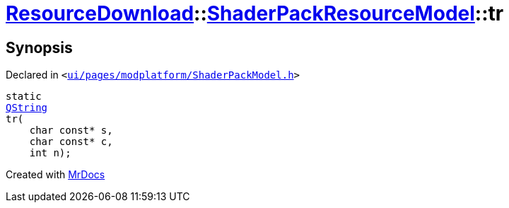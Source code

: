 [#ResourceDownload-ShaderPackResourceModel-tr]
= xref:ResourceDownload.adoc[ResourceDownload]::xref:ResourceDownload/ShaderPackResourceModel.adoc[ShaderPackResourceModel]::tr
:relfileprefix: ../../
:mrdocs:


== Synopsis

Declared in `&lt;https://github.com/PrismLauncher/PrismLauncher/blob/develop/launcher/ui/pages/modplatform/ShaderPackModel.h#L20[ui&sol;pages&sol;modplatform&sol;ShaderPackModel&period;h]&gt;`

[source,cpp,subs="verbatim,replacements,macros,-callouts"]
----
static
xref:QString.adoc[QString]
tr(
    char const* s,
    char const* c,
    int n);
----



[.small]#Created with https://www.mrdocs.com[MrDocs]#
